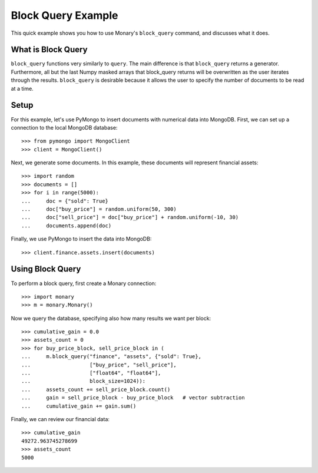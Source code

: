 Block Query Example
===================

This quick example shows you how to use Monary's ``block_query`` command, and
discusses what it does.

What is Block Query
-------------------
``block_query`` functions very similarly to ``query``. The main difference is
that ``block_query`` returns a generator. Furthermore, all but the last Numpy
masked arrays that block_query returns will be overwritten as the user iterates
through the results. ``block_query`` is desirable because it allows the user
to specify the number of documents to be read at a time.

Setup
-----
For this example, let's use PyMongo to insert documents with numerical data
into MongoDB. First, we can set up a connection to the local MongoDB database::

    >>> from pymongo import MongoClient
    >>> client = MongoClient()

Next, we generate some documents. In this example, these documents will
represent financial assets::

    >>> import random
    >>> documents = []
    >>> for i in range(5000):
    ...     doc = {"sold": True}
    ...     doc["buy_price"] = random.uniform(50, 300)
    ...     doc["sell_price"] = doc["buy_price"] + random.uniform(-10, 30)
    ...     documents.append(doc)

Finally, we use PyMongo to insert the data into MongoDB::

    >>> client.finance.assets.insert(documents)


Using Block Query
-----------------
To perform a block query, first create a Monary connection::

    >>> import monary
    >>> m = monary.Monary()

Now we query the database, specifying also how many results we want per block::

    >>> cumulative_gain = 0.0
    >>> assets_count = 0
    >>> for buy_price_block, sell_price_block in (
    ...     m.block_query("finance", "assets", {"sold": True},
    ...                   ["buy_price", "sell_price"],
    ...                   ["float64", "float64"],
    ...                   block_size=1024)):
    ...     assets_count += sell_price_block.count()
    ...     gain = sell_price_block - buy_price_block   # vector subtraction
    ...     cumulative_gain += gain.sum()

Finally, we can review our financial data::

    >>> cumulative_gain
    49272.963745278699
    >>> assets_count
    5000
